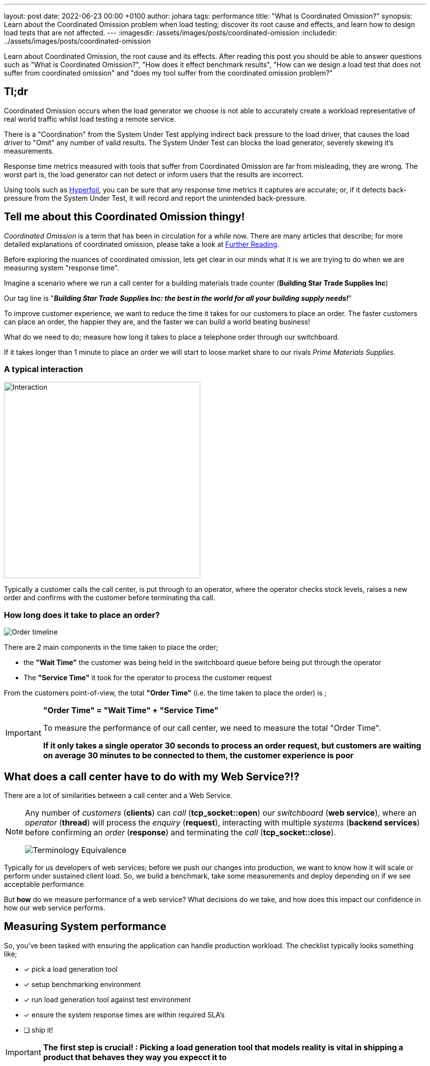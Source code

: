 ---
layout: post
date:   2022-06-23 00:00 +0100
author: johara
tags: performance
title: "What is Coordinated Omission?"
synopsis: Learn about the Coordinated Omission problem when load testing; discover its root cause and effects, and learn how to design load tests that are not affected.
---
:imagesdir: /assets/images/posts/coordinated-omission
:includedir: ../assets/images/posts/coordinated-omission

Learn about Coordinated Omission, the root cause and its effects. After reading this post you should be able to answer questions such as "What is Coordinated Omission?", "How does it effect benchmark results", "How can we design a load test that does not suffer from coordinated omission" and "does my tool suffer from the coordinated omission problem?"

== Tl;dr

Coordinated Omission occurs when the load generator we choose is not able to accurately create a workload representative of real world traffic whilst load testing a remote service. 

There is a "Coordination" from the System Under Test applying indirect back pressure to the load driver, that causes the load driver to "Omit" any number of valid results. The System Under Test can blocks the load generator, severely skewing it's measurements.

Response time metrics measured with tools that suffer from Coordinated Omission are far from misleading, they are wrong. The worst part is, the load generator can not detect or inform users that the results are incorrect.

Using tools such as https://hyperfoil.io/[Hyperfoil], you can be sure that any response time metrics it captures are accurate; or, if it detects back-pressure from the System Under Test, it will record and report the unintended back-pressure.


== Tell me about this Coordinated Omission thingy!

_Coordinated Omission_ is a term that has been in circulation for a while now. There are many articles that describe; for more detailed explanations of coordinated omission, please take a look at <<Further Reading>>.

Before exploring the nuances of coordinated omission, lets get clear in our minds what it is we are trying to do when we are measuring system "response time".

Imagine a scenario where we run a call center for a building materials trade counter (*Building Star Trade Supplies Inc*)

Our tag line is "*_Building Star Trade Supplies Inc: the best in the world for all your building supply needs!_*"

To improve customer experience, we want to reduce the time it takes for our customers to place an order. The faster customers can place an order, the happier they are, and the faster we can build a world beating business!

What do we need to do; measure how long it takes to place a telephone order through our switchboard.

If it takes longer than 1 minute to place an order we will start to loose market share to our rivals _Prime Materials Supplies_. 

=== A typical interaction

image::customer-interaction.png[Interaction,400,400,float="right",align="center"]

Typically a customer calls the call center, is put through to an operator, where the operator checks stock levels, raises a new order and confirms with the customer before terminating tha call.

=== How long does it take to place an order?

image::coordinated-omission-placeOrder.png[Order timeline]

There are 2 main components in the time taken to place the order;  

* the *"Wait Time"* the customer was being held in the switchboard queue before being put through the operator
* The *"Service Time"* it took for the operator to process the customer request

From the customers point-of-view, the total *"Order Time"* (i.e. the time taken to place the order) is ;

[IMPORTANT]
====
*"Order Time" = "Wait Time" + "Service Time"*

To measure the performance of our call center, we need to measure the total "Order Time".

*If it only takes a single operator 30 seconds to process an order request, but customers are waiting on average 30 minutes to be connected to them, the customer experience is poor*
====

== What does a call center have to do with my Web Service?!?

There are a lot of similarities between a call center and a Web Service. 

[NOTE]
====
Any number of _customers_ (*clients*) can _call_ (*tcp_socket::open*) our _switchboard_ (*web service*), where an _operator_ (*thread*) will process the _enquiry_ (*request*), interacting with multiple _systems_ (*backend services*) before confirming an _order_ (*response*) and terminating the _call_ (*tcp_socket::close*). 


image::terminology_equivalence.png[Terminology Equivalence,,float="right",align="center"]

====

Typically for us developers of web services; before we push our changes into production, we want to know how it will scale or perform under sustained client load. So, we build a benchmark, take some measurements and deploy depending on if we see acceptable performance.

But *how* do we measure performance of a web service? What decisions do we take, and how does this impact our confidence in how our web service performs. 

== Measuring System performance

So, you've been tasked with ensuring the application can handle production workload. The checklist typically looks something like;

* [*] pick a load generation tool
* [*] setup benchmarking environment
* [*] run load generation tool against test environment
* [x] ensure the system response times are within required SLA's
* [ ] ship it!

[IMPORTANT]
====
*The first step is crucial! : Picking a load generation tool that models reality is vital in shipping a product that behaves they way you expecct it to*
====

== Modelling the real world

Let's go back to our *Building Star Trade Supplies Inc*. In order to improve customer experience, we have built a brand new call center *BSTSI-callHandler-2.0*!! 

We have tested to make sure the call center works (*functional testing*); but before we start taking customers calls there, we need to ensure that it is more efficient (*load testing*) than *BSTSI-callHandler-0.1.BETA*.

For this work, we need to design a test that models the real world!

=== Designing the "load" test

Our SLA for our call center stipulates that we need to be able to;

- Process *20 orders per minute*
- Customers must spend *on average less than 1 minutes* on the phone placing an order.
- 99% of customers should be able to place an order within *2 minutes*

So, lets bring in a number of dummy customers (*clients*) that will ring the call center and place fictitious orders. We can measure how long it takes for each dummy customer to place and order. 

To meet the SLA, we need to be able to process *20 orders per minute* (*throughput*) with the average telephone call taking less than *1 minute* (*mean response time*).

=== First attempt

image::firstTest.png[First Test,400,400,float="right",align="center"]

. Each tester is given their own phone and a list of orders to place

. The tester calls the new call center and places an order

. After the call terminates, the tester checks the phone screen to see how long the call took

. Call durations are logged for each order

. After all the testers have run through their list of dummy orders. The call times for all the testers are collated 

After reviewing the call logs, we found the average call duration was *36 seconds*. This within our SLA limit of 1 minute, *SHIP IT!*

=== Ship It!!

image::realworld.png[Real World, 400, 400,float="right",align="center"]

Fairly soon after opening *BSTSI-callHandler-2.0*, negative reviews start appearing.  Some people are frustrated that they can not quickly get through to place an order. And it is not just one person! there are a few disgruntled customers.


=== What went wrong?

*Our test had some fundamental flaws*. While everything appeared to provide us with the data to give us confidence about how the call center would perform, we were not quite modelling how calls would arrive *in the real world*.

Each tester had been given their own phone and a list of orders to place. This puts some limits on the test;
[IMPORTANT]
====
. *Testers can only place one order at a time!*

. *Testers are blocked* from placing any more orders until their current order is placed.  

. In the real world there are many more customers, *each with their own phone*

. In the real world, *customers enquiries arrive at different, random times, often in parallel*. 
====

In addition to to the test design problems above, in the real world there are *hiccups*.  For example, in our call center there are Lunch breaks, fire alarms, computer systems crash etc.

=== How does a Hiccup effect our call center performance?

We have our imaginary call center, now lets have an imaginary outage! 

[#img-dilbert-token-ring] 
.https://dilbert.com/strip/1996-05-02
[link=https://dilbert.com/strip/1996-05-02] 
image::dilbert_token_ring.gif[Dilbert Token Ring, , ,float="right",align="center"]


Someone in the server room has rolled over a network cable and accidentally severed it, finding a new cable and wiring the server back into the switch takes 10 mins. All the backend systems were out for 10 minutes, tying up the operators until the backend systems come back online.


=== Lets do some Math!

Lets make some assumptions about our imaginary call center, with its imaginary outage;

- testers will make *1,000 new orders*.
- we have *10 testers*.  
- the call center should be handling 20 calls per minutes (i.e. 2x 30s calls per tester). The *arrival rate is 20 calls per minute*
- the maximum call handle rate (max throughput) of the call center is 60 calls per minutes. I.e. the *maximum processing rate is 60 calls per minutes*
- any *backlog does not effect the service time* (in reality this is not true, but brevity we will making this assumption)
- our call center has a *10 minute hiccup* in the middle of the test.
- all calls are processed, the *dropout rate is 0*
- each order takes a deterministic *30 seconds* to complete. (*service time = 0.5min*)
- in the time before the outage, all calls are handled immediatley (*waiting time = 0min*)
- the queue is a First-In-First-Out (FIFO) queue
- the queue is infinitely sized

What does this do the to summary statistics? A 10 minute Hiccup _during our tests_ would have been observed like this by the *testers*;

image::coordinated-omission-blocked-wait-time.png[Blocked Wait Time]

[NOTE]
====
The *Average Call Duration measured during Testing was 0.6 minutes (0min 36sec)*
====

Whereas, _in reality_, a 10 minutes Hiccup will be observed like this by our *customers*;

image::coordinated-omission-cumulative-wait-time.png[Cumulative Wait Time]

[NOTE]
====
The *Average Call Duration experienced by customers was 1.9 minutes (1min 54s)*
====

If you want to skip the math, continue with <<Why are the numbers so different?>>

==== In our test scenario

we had *10 testers* placing orders each placing an order. At 6 mins there was an outage, that *lasted 10 minutes*.

Therefore, for 10 blocked orders;

- there was a *wait time of 10 minutes each*
- there was a *service time of 0.5 mins*
- total *order time was 10.5 minutes*

For the remaining 990 orders;

- there was a *wait time of 0 minutes each*
- there was a *service time of 0.5 mins*
- total *order time was 0.5 minutes*

image::testAvOrderTime.png[Test Average Order time,,float="right",align="center"]

[NOTE]
====
The *Average Call Duration measured during Testing was 0.6 minutes*
====

==== In the Real World

Things are a bit more complicated;

- new customers arrive at a rate of *20 per minute*
- therefore, during the first minute of outage, 20 customers will be placed in the switchboard queue and will have to wait for *10 minutes*, before the queue starts to empty
- in the 2nd minute of the outage *another 20 customer* arrive, are placed in the switchboard queue and will have to wait for *9 minutes*, before the queue starts to empty
- customers continue to arrive during the outage, filling up the switchboard queue
- *once the outage is resolved* the operators can start to process the queue of customers. But there is a maximum number of customers they can process in one minutes (60 customers per minute *max throughput*)
- while the backlog is being processed at a rate of *60 customers per minute*, *20 customers per minute* are still being added to the back of the queue.


During the outage, the total *Wait time* can be modelled by; 

image::equation-arrival-wait.png[Real blocked time wait,,float="right",align="center"]

After the outage, while the backlog is cleared, the total *Wait time* can be modelled by;

image::equation-backlog-wait.png[Real blocked time wait,,float="right",align="center"]

If we calculate our scenario;

image::realAvWaitTime.png[Real Average Order time,,float="right",align="center"]

[NOTE]
====
The *Average call duration _experienced_ by customers was 1.9 minutes!*
====

=== Why are the numbers so different?

[IMPORTANT]
====
In our testing scenario, there were 10 testers who were blocked for 10 minutes. In reality users would *keep calling the telephone line* and being put on hold until an operator became available.

*Our test captured 10 Testers blocked for 10 minutes, but in reality 200 users would have been waiting for up to 10 minutes. We did not captured the waiting time of 200 of our users!*

Our flawed test showed the average order time of 36 seconds, but on average customers would have waited 1minute 54 seconds.


*The MISSED waiting time was not included in the summary statistics!*
====

=== Second Attempt

image::secondTest.png[Second Test,400,400,float="right",align="center"]

. Each tester is given *multiple phones*, a list of orders to place *and the time to start the call* and a *stopwatch*

. The tester(s) calls the call center to place orders, *at the time specified on their list*

. If the first call does not complete before the next order needs to be placed, the tester users a *different* phone to make the next call. Any one tester can have multiple calls *running concurrently* at the same time.

. After the call terminates, the tester checks the phone screen to see how the call took, and records this as the "Order Time"

. After all the testers have run through their list of dummy orders. The call times for all the testers are collated and summary data is calculated.

. If the tester runs out of phones, they start the stopwatch and stop the stopwatch again when one of their phones becomes available. After all of the orders have been placed, the stopwatch value is recorded the total *blocked time* for each tester during the load test.  *This is a direct measurement of Coordinated Omission.*

[WARNING]
====

This time the average call time was 1 minute 20 seconds, above our SLA.

We need to investigate why we are not meeting our SLA before rolling out *BSTSI-callHandler-2.0* to our customers

====

=== What is different?

Why is this a more accurate reflection of reality. A small number of testers are trying to mimic 1000 customer orders. In reality, we wouldn't have 10 customers, each placing 100 orders in sequence. We are more likely to receive 1000 different customers, each placing one order.  They would not arrive in sequence, but in parallel and at random times.

In the first test, the testers could only make one call and made the calls in sequence. The maximum queue size was the number of testers.  If there was a hiccup, they could not start a new call, but were blocked until they could end their current call.  The wait time of any other customers trying to call the call center was missed.  

In the second test, the testers could use multiple phones to place calls in parallel. By have a list of pre determined times, we define how many new customers calls were arriving at the call center. We can record the total call time for each virtual customer, and if we run out of phones (*connections*) to support the arrival rate, we record the blocked time.

[IMPORTANT]
====
If there is *any* blocked time recorded, the *results are invalid*.  It is invalid because we can no long queue any more customers, and record their wait time.
====

== Bringing it back to Benchmark Design

== What can be done?

A load generation tool that uses asynchronous I/O and uncouples threading from I/O, which measures timing independent on I/O is able to detect when the System Under Test is applying back-pressure to the load generator.

Tools such as https://hyperfoil.io/[Hyperfoil] will detect *and report* server back-pressure, so you *can* be sure that the load generator is reporting accurate response times without any Coordinated Omission effects from the SUT.

== How I tell if my load generation tool suffers from Coordinated Omission?

Luckily there is a very simple test you can do! `CTRL+Z`

While your benchmark is running, type `CTRL+Z` to Stop your process

[source,bash]
----
$ ./run_my_service.sh
^Z
[1]+  Stopped                 ./run_my_service.sh
----

After a period of time, start it again

[source,bash]
----
$ fg 1
./run_my_service.sh
----

[IMPORTANT]
====
If the load generator *only* reports N number of requests, equivalent to the number of threads configured to generate load, taking the `Stopped` period of time and no more threads experiencing delay then you have a problem
====

== See it in action

We covered a demonstration of Coordinated Omission in "Quarkus Insights #22: Performance Testing: Tips and Pitfalls"

++++
<div class="imageblock right text-center">
<div class="content">
<iframe width="560" height="315" src="https://www.youtube.com/embed/xdG8b9iDYbE?start=1500" title="YouTube video player" frameborder="0" allow="accelerometer; autoplay; clipboard-write; encrypted-media; gyroscope; picture-in-picture" allowfullscreen></iframe>
</div>
</div>
++++

== Can tune away this problem?

=== What happens if I increase the number of threads?

Unfortunately not, you *might* be able to mitigate some of the issues through tuning, but you can *never be certain that the results are accurate*. The fundamental problem is that there is *missing data*, but you can not tell from the results if all the data has been captured.

Statements are often made such as _'As with any Load Testing tool, if you don't correctly size the number of threads, you will face the "Coordinated Omission" problem which can give you wrong or inaccurate results.'_ (https://jmeter.apache.org/usermanual/best-practices.html)

The fundamental issue is not with the _size of the thread pool_, but whether the load generator threads that measure response time _can be blocked by the System Under Test_.  

=== Can't I just run the tests for longer?

How many hiccups does your system have? How long do they last? Even if you can quantify those metrics, adjusting adding wait time to response times through a different data source is error prone. You might as well pick a load generation tool that handles coordinated omission and not have to normalize for a broken methodology.

=== My application does not stop that long, surely this is effect negligible?

I have personally witnessed applications under load fully paused for 2-3 seconds to perform GC, every 5-10 seconds.  Unless your load generator can measure that wait time, *you will not know* that the application was stalled. a load generator that suffers from co-rdinated omission has no way of measuring it

=== Can't I just look at the summary stats to tell if my run was affected?

It is very difficult! The maximum values will be the same. The mean and centile response times look sensible.  The only way to tell is if the requests sent are equal to expected number of requests to be sent during the time period. However, if you can not set an arrival rate, it is not possible to determine if the expected number of requests were sent.


[IMPORTANT]
====
*If the load generation tool does not decouple time measurement from generating load, the problem can not be tuned away.*
====

== Summary

Coordinated Omission is the unintended back pressure a system under test can apply to a load generation tool, that prevents that tool for accurately recording user experience.  

*Response time* = *wait time* + *service time*.  A load generation tool that suffers from coordinated omission will only record *service time* and will fail to record *wait time*.  Wait time *can be significant* and therefore can have a huge effect on summary statistics. 

The worst part is, the load generator is unable to record the missed time, so users are completely unaware that there is a problem.

In order to design response time tests (typically associated with SLA's) we need to use tools that accurately record response time, including wait time.  More importantly, our tools should *warn us if there is any unintended back-pressure from the System Under Test*.

Choosing a tool such as https://hyperfoil.io/[Hyperfoil] will not only provide you with accurate measurements, it will also warn you and fail the benchmark if it detects hiccups that have effected the accuracy of the results.

== Further Reading

For more information, please visit the following articles;

- http://highscalability.com/blog/2015/10/5/your-load-generator-is-probably-lying-to-you-take-the-red-pi.html